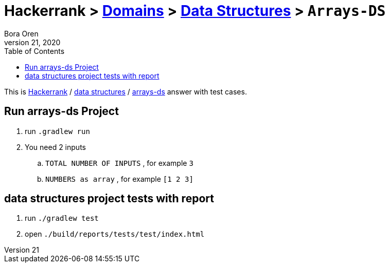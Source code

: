 = Hackerrank > link:../../README.adoc[Domains] > link:../README.adoc[Data Structures] > `Arrays-DS`
Bora Oren
July 21, 2020
:toc:
:icons: font
:imagesdir: documents/images

:domain_title: data structures
:domain_link: link:https://www.hackerrank.com/domains/data-structures[{domain_title},window="_blank"]
:problem_title: arrays-ds
:problem: link:https://www.hackerrank.com/challenges/{problem_title}/problem[arrays-ds,window="_blank"]
:inputs: You need 2 inputs. First is ${TOTAL_NUMBER_OF_INPUTS} (for example 3) and second is ${NUMBERS} space between them (for example 1 2 3).

This is link:https://www.hackerrank.com[Hackerrank, window="_blank"] / {domain_link} / {problem} answer with test cases.

== Run {problem_title} Project
// run
. run `.gradlew run`
// inputs
. You need 2 inputs
.. `TOTAL NUMBER OF INPUTS` , for example `3`
.. `NUMBERS as array` , for example `[1 2 3]`


== {domain_title} project tests with report
1. run `./gradlew test`
2. open `./build/reports/tests/test/index.html`

